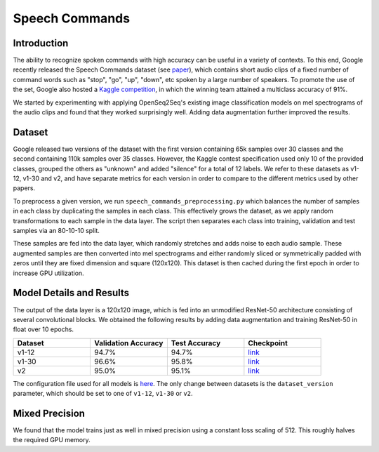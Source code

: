 .. _speech_commands:

Speech Commands
===============


Introduction
~~~~~~~~~~~~
The ability to recognize spoken commands with high accuracy can be useful in a variety of contexts. To this end, Google recently released the Speech Commands dataset (see `paper <https://arxiv.org/abs/1804.03209>`_), which contains short audio clips of a fixed number of command words such as "stop", "go", "up", "down", etc spoken by a large number of speakers. To promote the use of the set, Google also hosted a `Kaggle competition <https://www.kaggle.com/c/tensorflow-speech-recognition-challenge>`_, in which the winning team attained a multiclass accuracy of 91%.

We started by experimenting with applying OpenSeq2Seq's existing image classification models on mel spectrograms of the audio clips and found that they worked surprisingly well. Adding data augmentation further improved the results.  


Dataset
~~~~~~~
Google released two versions of the dataset with the first version containing 65k samples over 30 classes and the second containing 110k samples over 35 classes. However, the Kaggle contest specification used only 10 of the provided classes, grouped the others as "unknown" and added "silence" for a total of 12 labels. We refer to these datasets as v1-12, v1-30 and v2, and have separate metrics for each version in order to compare to the different metrics used by other papers.

To preprocess a given version, we run ``speech_commands_preprocessing.py`` which balances the number of samples in each class by duplicating the samples in each class. This effectively grows the dataset, as we apply random transformations to each sample in the data layer. The script then separates each class into training, validation and test samples via an 80-10-10 split.

These samples are fed into the data layer, which randomly stretches and adds noise to each audio sample. These augmented samples are then converted into mel spectrograms and either randomly sliced or symmetrically padded with zeros until they are fixed dimension and square (120x120). This dataset is then cached during the first epoch in order to increase GPU utilization. 


Model Details and Results
~~~~~~~~~~~~~~~~~~~~~~~~~
The output of the data layer is a 120x120 image, which is fed into an unmodified ResNet-50 architecture consisting of several convolutional blocks. We obtained the following results by adding data augmentation and training ResNet-50 in float over 10 epochs.

.. list-table::
   :widths: 1 1 1 1
   :header-rows: 1

   * - Dataset
     - Validation Accuracy
     - Test Accuracy
     - Checkpoint

   * - v1-12
     - 94.7%
     - 94.7%
     - `link <https://drive.google.com/open?id=1NDPaUuwuL2G2ZhgBL75RHOfpIs4ewCOg>`_

   * - v1-30
     - 96.6%
     - 95.8%
     - `link <https://drive.google.com/open?id=1MwUX8EqGEjrSbxOyGHOLeOeqco-RF9vT>`_

   * - v2
     - 95.0%
     - 95.1%
     - `link <https://drive.google.com/open?id=199HYZRX2O1tWFGZYkYP_E-R8SvrHIiqn>`_

The configuration file used for all models is `here <https://github.com/NVIDIA/OpenSeq2Seq/blob/master/example_configs/image2label/speech_commands_float.py>`_. The only change between datasets is the ``dataset_version`` parameter, which should be set to one of ``v1-12``, ``v1-30`` or ``v2``.


Mixed Precision
~~~~~~~~~~~~~~~

We found that the model trains just as well in mixed precision using a constant loss scaling of 512. This roughly halves the required GPU memory.
